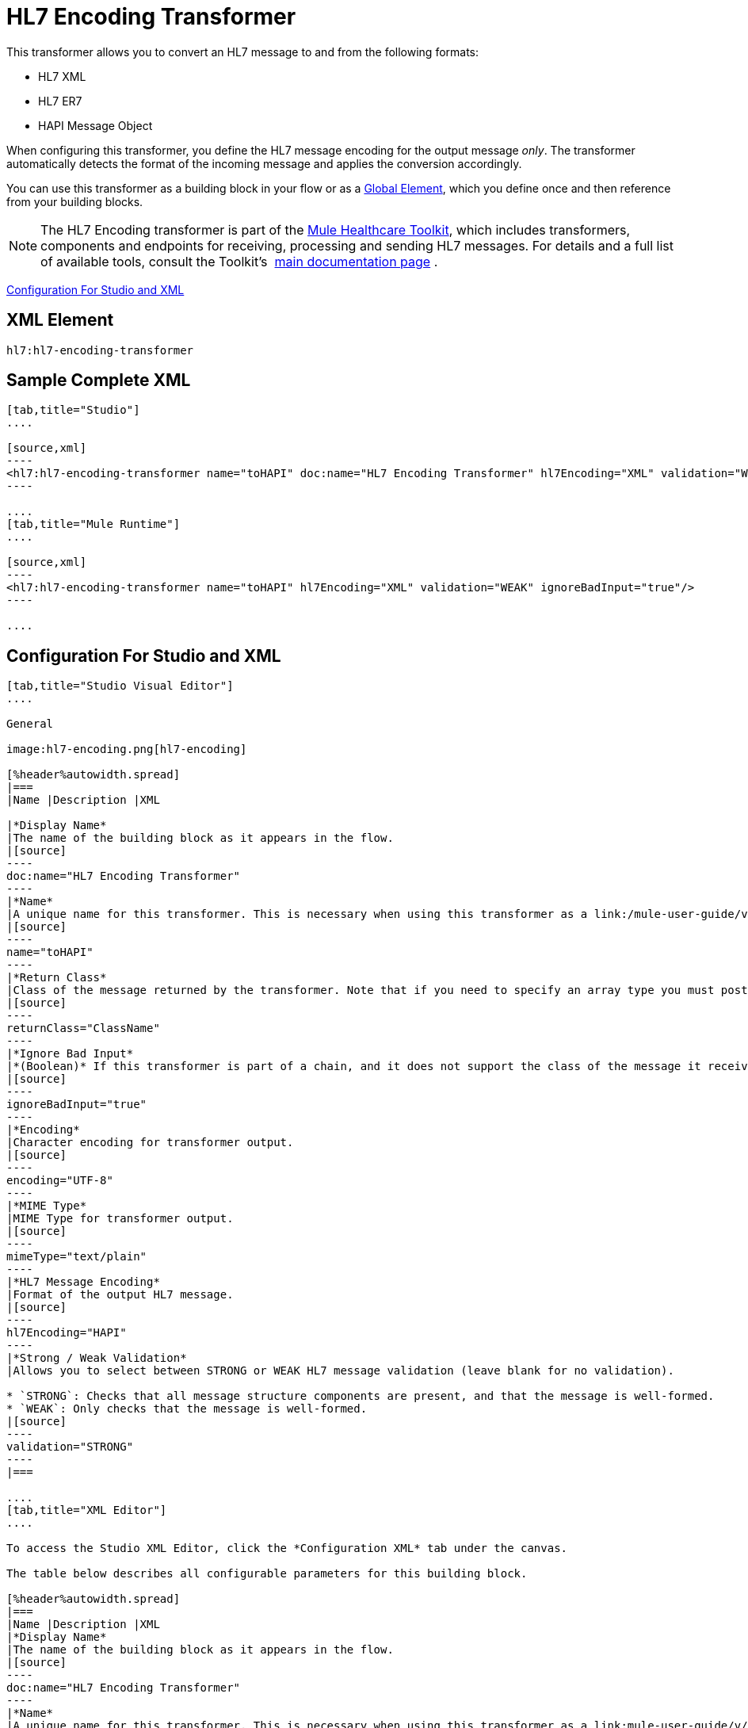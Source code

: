 = HL7 Encoding Transformer
:keywords: hl7, transformer, er7, hapi, encoding

This transformer allows you to convert an HL7 message to and from the following formats:

* HL7 XML
* HL7 ER7
* HAPI Message Object

When configuring this transformer, you define the HL7 message encoding for the output message _only_. The transformer automatically detects the format of the incoming message and applies the conversion accordingly.

You can use this transformer as a building block in your flow or as a link:/mule-user-guide/v/3.8/global-elements[Global Element], which you define once and then reference from your building blocks.

[NOTE]
The HL7 Encoding transformer is part of the link:/healthcare-toolkit/v/2.0[Mule Healthcare Toolkit], which includes transformers, components and endpoints for receiving, processing and sending HL7 messages. For details and a full list of available tools, consult the Toolkit's  link:/healthcare-toolkit/v/2.0[main documentation page] .

<<Configuration For Studio and XML>>

== XML Element

[source]
----
hl7:hl7-encoding-transformer
----

== Sample Complete XML

[tabs]
------
[tab,title="Studio"]
....

[source,xml]
----
<hl7:hl7-encoding-transformer name="toHAPI" doc:name="HL7 Encoding Transformer" hl7Encoding="XML" validation="WEAK" ignoreBadInput="true" mimeType="text/plain"/>
----

....
[tab,title="Mule Runtime"]
....

[source,xml]
----
<hl7:hl7-encoding-transformer name="toHAPI" hl7Encoding="XML" validation="WEAK" ignoreBadInput="true"/>
----

....
------

== Configuration For Studio and XML

[tabs]
------
[tab,title="Studio Visual Editor"]
....

General

image:hl7-encoding.png[hl7-encoding]

[%header%autowidth.spread]
|===
|Name |Description |XML

|*Display Name*
|The name of the building block as it appears in the flow.
|[source]
----
doc:name="HL7 Encoding Transformer"
----
|*Name*
|A unique name for this transformer. This is necessary when using this transformer as a link:/mule-user-guide/v/3.8/global-elements[Global Element].
|[source]
----
name="toHAPI"
----
|*Return Class*
|Class of the message returned by the transformer. Note that if you need to specify an array type you must postfix the class name with brackets ( [ ] ). For example, to return an `Orange[]`, set the return class to `org.mule.tck.testmodels.fruit.Orange[]`
|[source]
----
returnClass="ClassName"
----
|*Ignore Bad Input*
|*(Boolean)* If this transformer is part of a chain, and it does not support the class of the message it receives, it continues processing the message through the flow. If unchecked (set to `false`), the chain ends at this point, and Mule stores the message.
|[source]
----
ignoreBadInput="true"
----
|*Encoding*
|Character encoding for transformer output.
|[source]
----
encoding="UTF-8"
----
|*MIME Type*
|MIME Type for transformer output.
|[source]
----
mimeType="text/plain"
----
|*HL7 Message Encoding*
|Format of the output HL7 message.
|[source]
----
hl7Encoding="HAPI"
----
|*Strong / Weak Validation*
|Allows you to select between STRONG or WEAK HL7 message validation (leave blank for no validation).

* `STRONG`: Checks that all message structure components are present, and that the message is well-formed.
* `WEAK`: Only checks that the message is well-formed.
|[source]
----
validation="STRONG"
----
|===

....
[tab,title="XML Editor"]
....

To access the Studio XML Editor, click the *Configuration XML* tab under the canvas.

The table below describes all configurable parameters for this building block.

[%header%autowidth.spread]
|===
|Name |Description |XML
|*Display Name*
|The name of the building block as it appears in the flow.
|[source]
----
doc:name="HL7 Encoding Transformer"
----
|*Name*
|A unique name for this transformer. This is necessary when using this transformer as a link:mule-user-guide/v/3.8/global-elements[Global Element].
|[source]
----
name="toHAPI"
----
|*Return Class*
|Class of the message returned by the transformer. Note that if you need to specify an array type you must postfix the class name with brackets ( [ ] ). For example, to return an `Orange[]`, set the return class to `org.mule.tck.testmodels.fruit.Orange[]`.
|[source]
----
returnClass="ClassName"
----
|*Ignore Bad Input* |*(Boolean)* If this transformer is part of a chain, and it does not support the class of the message it receives, it continues processing the message through the flow. If unchecked (set to `false`), the chain ends at this point, and Mule stores the message.
|[source]
----
ignoreBadInput="true"
----
|*Encoding*
|Character encoding for transformer output.
|[source]
----
encoding="UTF-8"
----
|*MIME Type*
|MIME Type for transformer output.
|[source]
----
mimeType="text/plain"
----
|*HL7 Message Encoding*
|Format of the output HL7 message.
|[source]
----
hl7Encoding="HAPI"
----
|*Strong / Weak Validation*
|Allows you to select between STRONG or WEAK HL7 message validation (leave blank for no validation).

* `STRONG`: Checks that all message structure components are present, and that the message is well-formed.
* `WEAK`: Only checks that the message is well-formed.

|[source]
----
validation="STRONG"
----
|===

....
[tab,title="Standalone"]
....

=== HL7 Encoding Transformer Attributes

[%header%autowidth.spread]
|===
|Name
|Type/Allowed values
|Required
|Default
|Description

|`hl7Encoding`
|
* `ER7`
* `XML`
* `HAPI`

|Yes
|-
|Encoding of the HL7 message output by the transformer. Can be a string in HL7 pipe-delimited format (ER7) or XML; or a HAPI object.
|`validation`
|
* `WEAK`
* `STRONG`

|No
|`WEAK`
|Enable/disable default HAPI HL7 message validation during sending/receiving:

* `STRONG`: Validation enabled
* `WEAK`: validation disabled
|===

The HL7 Encoding Transformer also accepts all attributes configurable for transformers. See the link:/mule-user-guide/v/3.8/transformers-configuration-reference[Transformers Configuration Reference] for details.

=== Namespace and Syntax

[source]
----
http://www.mulesoft.org/schema/mule/hl7
----

=== XML Schema Location

[source]
----
http://www.mulesoft.org/schema/mule/hl7/mule-hl7.xsd
----

....
------

== See Also

* link:http://training.mulesoft.com[MuleSoft Training]
* link:https://www.mulesoft.com/webinars[MuleSoft Webinars]
* link:http://blogs.mulesoft.com[MuleSoft Blogs]
* link:http://forums.mulesoft.com[MuleSoft Forums]
